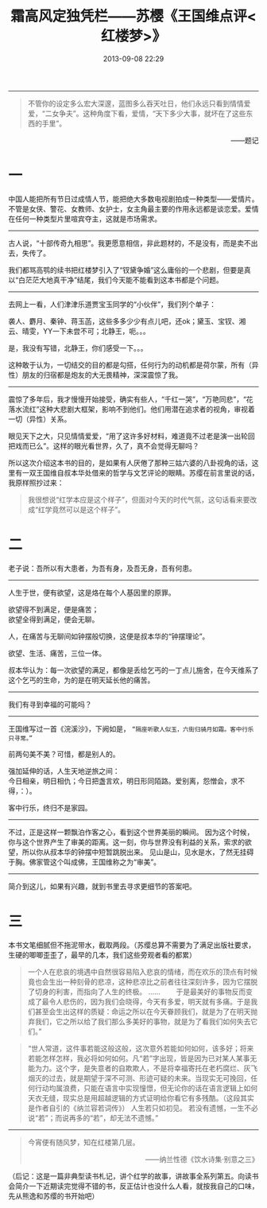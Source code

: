 # -*- mode: Org; org-download-image-dir: "../images"; -*-
#+TITLE: 霜高风定独凭栏——苏樱《王国维点评<红楼梦>》
#+DATE: 2013-09-08 22:29 
#+TAGS: 人人网
#+CATEGORY: 
#+LINK: 
#+DESCRIPTION: 
#+LAYOUT : post
#+OPTIONS: toc:nil
-----------------
#+BEGIN_QUOTE
不管你的设定多么宏大深邃，蓝图多么吞天吐日，他们永远只看到情情爱爱，“二女争夫”。这种角度下看，爱情，“天下多少大事，就坏在了这些东西的手里”。
#+END_QUOTE
#+HTML:<p align="right"> ——题记 </p>


* 一

中国人能把所有节日过成情人节，能把绝大多数电视剧拍成一种类型——爱情片。不管是女侠、警花、女教师、女护士，女主角最主要的作用永远都是谈恋爱。爱情在任何一种类型片里喧宾夺主，这就是市场需求。
-----------------

古人说，“十部传奇九相思”。我更愿意相信，非此题材的，不是没有，而是卖不出去，失传了。  

我们都骂高鹗的续书把红楼梦引入了“钗黛争婚”这么庸俗的一个悲剧，但要是真以“白茫茫大地真干净”结尾，我们今天能不能看到这本书都是个问题。

-----------------
去网上一看，人们津津乐道贾宝玉同学的“小伙伴”，我们列个单子： 

袭人、麝月、秦钟、蒋玉菡，这些多多少少有点儿吧，还ok；黛玉、宝钗、湘云、晴雯，YY一下未尝不可；北静王，呃。。。


是，我没有写错，北静王，你们感受一下。。。

这种敢于认为，一切结交的目的都是勾搭，任何行为的动机都是荷尔蒙，所有（异性）朋友的归宿都是炮友的大无畏精神，深深震惊了我。 
---------------------------

震惊了多年后，我才慢慢开始接受，确实有些人，“千红一哭”，“万艳同悲”，“花落水流红”这种大悲剧大框架，影响不到他们。他们用潜在追求者的视角，审视着一切（异性）关系。

眼见天下之大，只见情情爱爱，“用了这许多好材料，难道竟不过老是演一出轮回把戏而已么”。这样的眼光看世界，久了，真不会觉得无聊吗？ 

所以这次介绍这本书的目的，是如果有人厌倦了那种三姑六婆的八卦视角的话，这里有一双王国维自叔本华处借来的哲学与文艺评论的眼睛。苏缨在前言里说的话，我原样照抄过来：
#+BEGIN_QUOTE
我很想说“红学本应是这个样子”，但面对今天的时代气氛，这句话看来要改成“红学竟然可以是这个样子”。 
#+END_QUOTE

* 二
老子说：吾所以有大患者，为吾有身，及吾无身，吾有何患。
---------------------------

人生于世，便有欲望，这是烙在每个人基因里的原罪。
#+BEGIN_VERSE
      欲望得不到满足，便是痛苦；
      欲望全得到满足，便会无聊。 
#+END_VERSE
人，在痛苦与无聊间如钟摆般切换，这便是叔本华的“钟摆理论”。

欲望、生活、痛苦，三位一体。

叔本华认为：每一次欲望的满足，都像是丢给乞丐的一丁点儿施舍，在今天维系了这个乞丐的生命，为的是在明天延长他的痛苦。

---------------------------
我们有寻到幸福的可能吗？
---------------------------

王国维写过一首《浣溪沙》，下阙如是， =“隔座听歌人似玉，六街归骑月如霜。客中行乐只寻常。”=

前两句美不美？可惜，都是别人的。

强加延伸的话，人生天地逆旅之间： \\
今日相亲，明日相仇；今日把盏言欢，明日形同陌路。爱别离，怨憎会，求不得，：）。

客中行乐，终归不是家园。
---------------------------

不过，正是这样一颗飘泊作客之心，看到这个世界美丽的瞬间。
因为这个时候，你与这个世界产生了审美的距离。这一刻，你与世界没有利益的关系，索求的欲望，所以你从叔本华的钟摆中短暂跳脱出来。
见山是山，见水是水，了然无挂碍于胸。佛家管这个叫成佛，王国维称之为“审美”。

---------------------------
简介到这儿，如果有兴趣，就到书里去寻求更细节的答案吧。

* 三
      本书文笔细腻但不拖泥带水，截取两段。（苏缨总算不需要为了满足出版社要求，生硬的唧唧歪歪了，最早的几本，我们这些旁观者看的都累）
#+BEGIN_QUOTE
一个人在悲哀的境遇中自然很容易陷入悲哀的情绪，而在欢乐的顶点有时候竟也会生出一种刻骨的悲凉，这种悲凉比之前者往往深刻许多，因为它摆脱了切身的利害，而指向了人生的终极。
      ……
　　于是最美好的事物反而变成了最令人悲伤的，因为我们会晓得，今天有多爱，明天就有多痛。于是我们甚至会生出这样的质疑：命运之所以在今天眷顾我们，就是为了在明天抛弃我们，它之所以给了我们那么多美好的事物，就是为了看我们如何失去它们。”
#+END_QUOTE
      
#+BEGIN_QUOTE
“世人常道，这件事若能这般这般，这次意外若能如何如何，该多好；将来若能怎样怎样，我必将如何如何。凡“若”字出现，皆是因为已对某人某事无能为力。这个字，是失意者的自欺欺人，不是将幸福寄托在老朽腐烂、灰飞烟灭的过去，就是期望于深不可测、形迹可疑的未来。当现实无可挽回，任何行动均属浪费，只能在语言中实现憧憬，但无论你的话在语言逻辑上如何天衣无缝，现实总是用超越逻辑的方式证明给你看它有多残酷。（这段其实是作者自引的《纳兰容若词传》）
      人生若只如初见。
      若没有遗憾，一生不必说“若”；而说再多的“若”，却无法不遗憾。”
#+END_QUOTE

---------------------------
#+BEGIN_QUOTE
#+BEGIN_CENTER
今宵便有随风梦，知在红楼第几层。 
#+END_CENTER
#+HTML:<p align="right"> ——纳兰性德《饮水诗集·别意之三》 </p> 
#+END_QUOTE
（后记：这是一篇非典型读书札记，讲个红学的故事，讲故事全系列第五。向读书会简介一下近期读完觉得不错的书，反正估计也没什么人看，就按我自己的口味，先从熊逸和苏缨的书开始吧）



